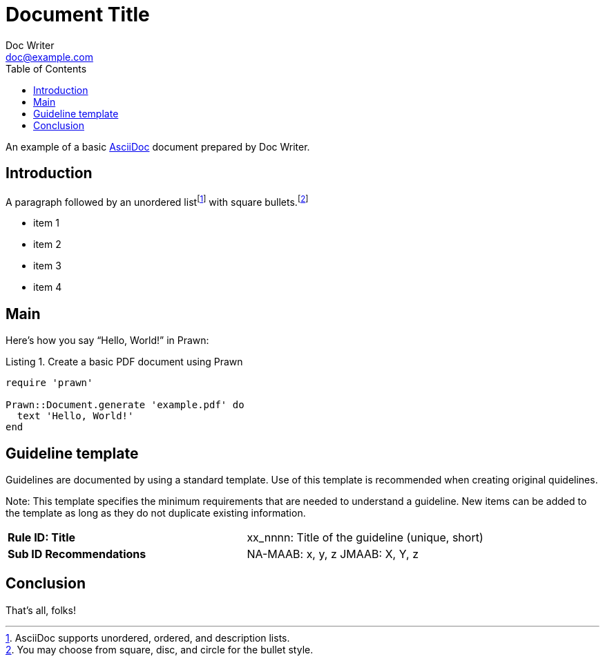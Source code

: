 = Document Title
Doc Writer <doc@example.com>
:reproducible:
:listing-caption: Listing
:source-highlighter: rouge
:toc:
// Uncomment next line to add a title page (or set doctype to book)
//:title-page:
// Uncomment next line to set page size (default is A4)
//:pdf-page-size: Letter

An example of a basic https://asciidoc.org[AsciiDoc] document prepared by {author}.

== Introduction

A paragraph followed by an unordered list{empty}footnote:[AsciiDoc supports unordered, ordered, and description lists.] with square bullets.footnote:[You may choose from square, disc, and circle for the bullet style.]

[square]
* item 1
* item 2
* item 3
* item 4

== Main

Here's how you say "`Hello, World!`" in Prawn:

.Create a basic PDF document using Prawn
[source,ruby]
----
require 'prawn'

Prawn::Document.generate 'example.pdf' do
  text 'Hello, World!'
end
----
== Guideline template

Guidelines are documented by using a standard template. Use of this template is recommended when creating original quidelines.

Note: This template specifies the minimum requirements that are needed to understand a guideline.
New items can be added to the template as long as they do not duplicate existing information.

[cols="<s,<"]
|===
|Rule ID: Title|xx_nnnn: Title of the guideline (unique, short)
|Sub ID Recommendations
|NA-MAAB: x, y, z
JMAAB: X, Y, z
|===

== Conclusion

That's all, folks!
